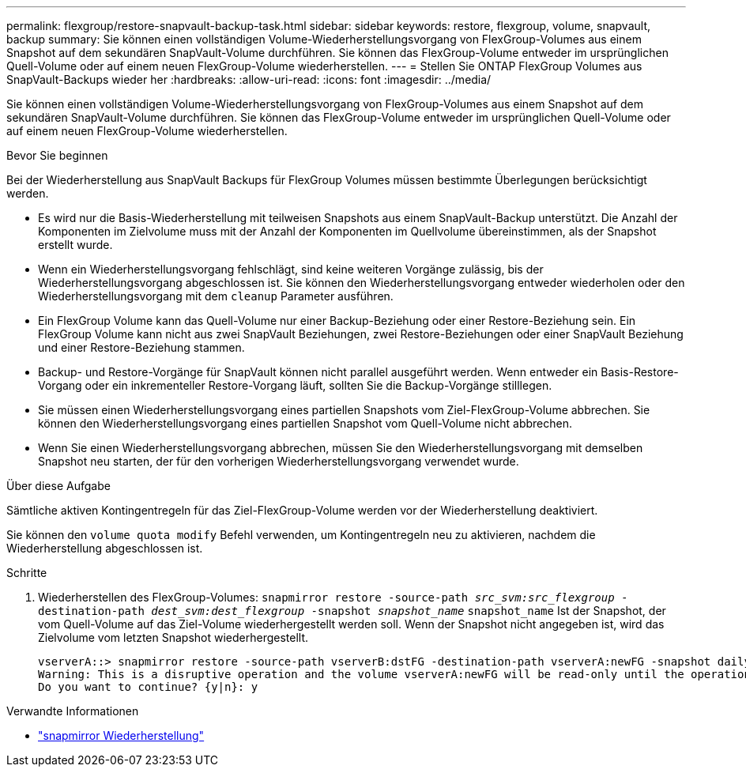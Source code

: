 ---
permalink: flexgroup/restore-snapvault-backup-task.html 
sidebar: sidebar 
keywords: restore, flexgroup, volume, snapvault, backup 
summary: Sie können einen vollständigen Volume-Wiederherstellungsvorgang von FlexGroup-Volumes aus einem Snapshot auf dem sekundären SnapVault-Volume durchführen. Sie können das FlexGroup-Volume entweder im ursprünglichen Quell-Volume oder auf einem neuen FlexGroup-Volume wiederherstellen. 
---
= Stellen Sie ONTAP FlexGroup Volumes aus SnapVault-Backups wieder her
:hardbreaks:
:allow-uri-read: 
:icons: font
:imagesdir: ../media/


[role="lead"]
Sie können einen vollständigen Volume-Wiederherstellungsvorgang von FlexGroup-Volumes aus einem Snapshot auf dem sekundären SnapVault-Volume durchführen. Sie können das FlexGroup-Volume entweder im ursprünglichen Quell-Volume oder auf einem neuen FlexGroup-Volume wiederherstellen.

.Bevor Sie beginnen
Bei der Wiederherstellung aus SnapVault Backups für FlexGroup Volumes müssen bestimmte Überlegungen berücksichtigt werden.

* Es wird nur die Basis-Wiederherstellung mit teilweisen Snapshots aus einem SnapVault-Backup unterstützt. Die Anzahl der Komponenten im Zielvolume muss mit der Anzahl der Komponenten im Quellvolume übereinstimmen, als der Snapshot erstellt wurde.
* Wenn ein Wiederherstellungsvorgang fehlschlägt, sind keine weiteren Vorgänge zulässig, bis der Wiederherstellungsvorgang abgeschlossen ist. Sie können den Wiederherstellungsvorgang entweder wiederholen oder den Wiederherstellungsvorgang mit dem `cleanup` Parameter ausführen.
* Ein FlexGroup Volume kann das Quell-Volume nur einer Backup-Beziehung oder einer Restore-Beziehung sein. Ein FlexGroup Volume kann nicht aus zwei SnapVault Beziehungen, zwei Restore-Beziehungen oder einer SnapVault Beziehung und einer Restore-Beziehung stammen.
* Backup- und Restore-Vorgänge für SnapVault können nicht parallel ausgeführt werden. Wenn entweder ein Basis-Restore-Vorgang oder ein inkrementeller Restore-Vorgang läuft, sollten Sie die Backup-Vorgänge stilllegen.
* Sie müssen einen Wiederherstellungsvorgang eines partiellen Snapshots vom Ziel-FlexGroup-Volume abbrechen. Sie können den Wiederherstellungsvorgang eines partiellen Snapshot vom Quell-Volume nicht abbrechen.
* Wenn Sie einen Wiederherstellungsvorgang abbrechen, müssen Sie den Wiederherstellungsvorgang mit demselben Snapshot neu starten, der für den vorherigen Wiederherstellungsvorgang verwendet wurde.


.Über diese Aufgabe
Sämtliche aktiven Kontingentregeln für das Ziel-FlexGroup-Volume werden vor der Wiederherstellung deaktiviert.

Sie können den `volume quota modify` Befehl verwenden, um Kontingentregeln neu zu aktivieren, nachdem die Wiederherstellung abgeschlossen ist.

.Schritte
. Wiederherstellen des FlexGroup-Volumes: `snapmirror restore -source-path _src_svm:src_flexgroup_ -destination-path _dest_svm:dest_flexgroup_ -snapshot _snapshot_name_`
`snapshot_name` Ist der Snapshot, der vom Quell-Volume auf das Ziel-Volume wiederhergestellt werden soll. Wenn der Snapshot nicht angegeben ist, wird das Zielvolume vom letzten Snapshot wiederhergestellt.
+
[listing]
----
vserverA::> snapmirror restore -source-path vserverB:dstFG -destination-path vserverA:newFG -snapshot daily.2016-07-15_0010
Warning: This is a disruptive operation and the volume vserverA:newFG will be read-only until the operation completes
Do you want to continue? {y|n}: y
----


.Verwandte Informationen
* link:https://docs.netapp.com/us-en/ontap-cli/snapmirror-restore.html["snapmirror Wiederherstellung"^]

